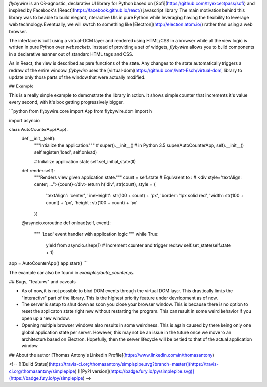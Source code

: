 `flybywire` is an OS-agnostic, declarative UI library for Python based on [Sofi](https://github.com/tryexceptpass/sofi) and inspired by Facebook's [React](https://facebook.github.io/react/) javascript library. The main motivation behind this library was to be able to build elegant, interactive UIs in pure Python while leveraging having the flexibility to leverage web technology. Eventually, we will switch to something like [Electron](http://electron.atom.io/) rather than using a web browser.

The interface is built using a virtual-DOM layer and rendered using HTML/CSS in a browser while all the view logic is written in pure Python over `websockets`. Instead of providing a set of widgets, `flybywire` allows you to build components in a declarative manner out of standard HTML tags and CSS.

As in React, the view is described as pure functions of the state. Any changes to the state automatically triggers a redraw of the entire window. `flybywire` uses the [virtual-dom](https://github.com/Matt-Esch/virtual-dom) library to update only those parts of the window that were actually modified.

## Example

This is a really simple example to demonstrate the library in action. It shows simple counter that increments it's value every second, with it's box getting progressively bigger.

```python
from flybywire.core import App
from flybywire.dom import h

import asyncio

class AutoCounterApp(App):
    def __init__(self):
        """Initialize the application."""
        # super().__init__() # in Python 3.5
        super(AutoCounterApp, self).__init__()
        self.register('load', self.onload)

        # Initialize application state
        self.set_initial_state(0)

    def render(self):
        """Renders view given application state."""
        count = self.state
        # Equivalent to :
        #   <div style="textAlign: center; ...">{count}</div>
        return h('div', str(count), style = {
                'textAlign': 'center',
                'lineHeight': str(100 + count) + 'px',
                'border': '1px solid red',
                'width': str(100 + count) + 'px',
                'height': str(100 + count) + 'px'
        })

    @asyncio.coroutine
    def onload(self, event):
        """
        'Load' event handler with application logic
        """
        while True:
            yield from asyncio.sleep(1)
            # Increment counter and trigger redraw
            self.set_state(self.state + 1)

app = AutoCounterApp()
app.start()
```

The example can also be found in `examples/auto_counter.py`.

## Bugs, "features" and caveats

- As of now, it is not possible to bind DOM events through the virtual DOM layer. This drastically limits the "interactive" part of the library. This is the highest priority feature under development as of now.

- The server is setup to shut down as soon you close your browser window. This is because there is no option to reset the applicaton state right now without restarting the program. This can result in some weird behavior if you open up a new window.

- Opening multiple browser windows also results in some weirdness. This is again caused by there being only one global application state per server. However, this may not be an issue in the future once we move to an architecture based on Electron. Hopefully, then the server lifecycle will be be tied to that of the actual application window.

## About the author
[Thomas Antony's LinkedIn Profile](https://www.linkedin.com/in/thomasantony)

<!--
[![Build Status](https://travis-ci.org/thomasantony/simplepipe.svg?branch=master)](https://travis-ci.org/thomasantony/simplepipe)
[![PyPI version](https://badge.fury.io/py/simplepipe.svg)](https://badge.fury.io/py/simplepipe)
-->



